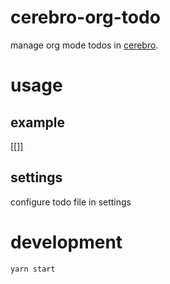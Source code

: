 
* cerebro-org-todo

manage org mode todos in [[https://github.com/KELiON/cerebro][cerebro]].


* usage

** example

   [[[[./example.gif]]]]

** settings

configure todo file in settings

* development

#+begin_src sh
yarn start
#+end_src
